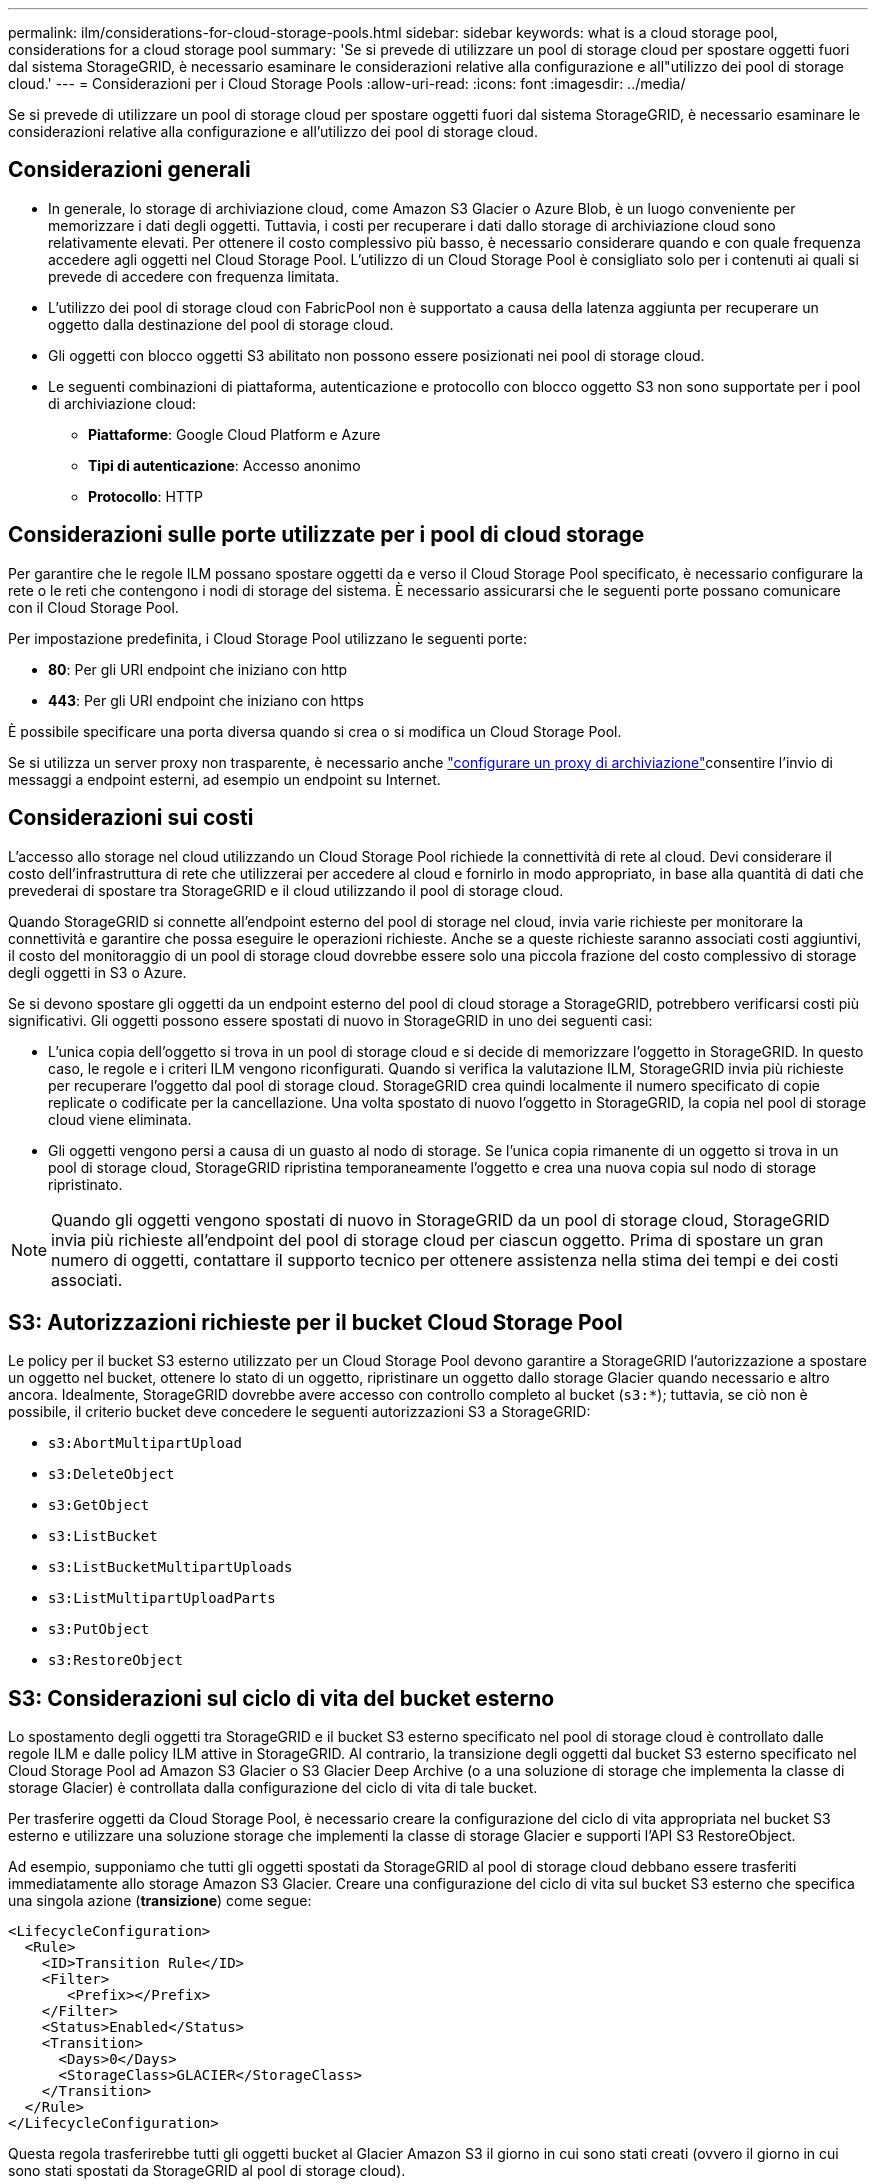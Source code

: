 ---
permalink: ilm/considerations-for-cloud-storage-pools.html 
sidebar: sidebar 
keywords: what is a cloud storage pool, considerations for a cloud storage pool 
summary: 'Se si prevede di utilizzare un pool di storage cloud per spostare oggetti fuori dal sistema StorageGRID, è necessario esaminare le considerazioni relative alla configurazione e all"utilizzo dei pool di storage cloud.' 
---
= Considerazioni per i Cloud Storage Pools
:allow-uri-read: 
:icons: font
:imagesdir: ../media/


[role="lead"]
Se si prevede di utilizzare un pool di storage cloud per spostare oggetti fuori dal sistema StorageGRID, è necessario esaminare le considerazioni relative alla configurazione e all'utilizzo dei pool di storage cloud.



== Considerazioni generali

* In generale, lo storage di archiviazione cloud, come Amazon S3 Glacier o Azure Blob, è un luogo conveniente per memorizzare i dati degli oggetti. Tuttavia, i costi per recuperare i dati dallo storage di archiviazione cloud sono relativamente elevati. Per ottenere il costo complessivo più basso, è necessario considerare quando e con quale frequenza accedere agli oggetti nel Cloud Storage Pool. L'utilizzo di un Cloud Storage Pool è consigliato solo per i contenuti ai quali si prevede di accedere con frequenza limitata.
* L'utilizzo dei pool di storage cloud con FabricPool non è supportato a causa della latenza aggiunta per recuperare un oggetto dalla destinazione del pool di storage cloud.
* Gli oggetti con blocco oggetti S3 abilitato non possono essere posizionati nei pool di storage cloud.
* Le seguenti combinazioni di piattaforma, autenticazione e protocollo con blocco oggetto S3 non sono supportate per i pool di archiviazione cloud:
+
** *Piattaforme*: Google Cloud Platform e Azure
** *Tipi di autenticazione*: Accesso anonimo
** *Protocollo*: HTTP






== Considerazioni sulle porte utilizzate per i pool di cloud storage

Per garantire che le regole ILM possano spostare oggetti da e verso il Cloud Storage Pool specificato, è necessario configurare la rete o le reti che contengono i nodi di storage del sistema. È necessario assicurarsi che le seguenti porte possano comunicare con il Cloud Storage Pool.

Per impostazione predefinita, i Cloud Storage Pool utilizzano le seguenti porte:

* *80*: Per gli URI endpoint che iniziano con http
* *443*: Per gli URI endpoint che iniziano con https


È possibile specificare una porta diversa quando si crea o si modifica un Cloud Storage Pool.

Se si utilizza un server proxy non trasparente, è necessario anche link:../admin/configuring-storage-proxy-settings.html["configurare un proxy di archiviazione"]consentire l'invio di messaggi a endpoint esterni, ad esempio un endpoint su Internet.



== Considerazioni sui costi

L'accesso allo storage nel cloud utilizzando un Cloud Storage Pool richiede la connettività di rete al cloud. Devi considerare il costo dell'infrastruttura di rete che utilizzerai per accedere al cloud e fornirlo in modo appropriato, in base alla quantità di dati che prevederai di spostare tra StorageGRID e il cloud utilizzando il pool di storage cloud.

Quando StorageGRID si connette all'endpoint esterno del pool di storage nel cloud, invia varie richieste per monitorare la connettività e garantire che possa eseguire le operazioni richieste. Anche se a queste richieste saranno associati costi aggiuntivi, il costo del monitoraggio di un pool di storage cloud dovrebbe essere solo una piccola frazione del costo complessivo di storage degli oggetti in S3 o Azure.

Se si devono spostare gli oggetti da un endpoint esterno del pool di cloud storage a StorageGRID, potrebbero verificarsi costi più significativi. Gli oggetti possono essere spostati di nuovo in StorageGRID in uno dei seguenti casi:

* L'unica copia dell'oggetto si trova in un pool di storage cloud e si decide di memorizzare l'oggetto in StorageGRID. In questo caso, le regole e i criteri ILM vengono riconfigurati. Quando si verifica la valutazione ILM, StorageGRID invia più richieste per recuperare l'oggetto dal pool di storage cloud. StorageGRID crea quindi localmente il numero specificato di copie replicate o codificate per la cancellazione. Una volta spostato di nuovo l'oggetto in StorageGRID, la copia nel pool di storage cloud viene eliminata.
* Gli oggetti vengono persi a causa di un guasto al nodo di storage. Se l'unica copia rimanente di un oggetto si trova in un pool di storage cloud, StorageGRID ripristina temporaneamente l'oggetto e crea una nuova copia sul nodo di storage ripristinato.



NOTE: Quando gli oggetti vengono spostati di nuovo in StorageGRID da un pool di storage cloud, StorageGRID invia più richieste all'endpoint del pool di storage cloud per ciascun oggetto. Prima di spostare un gran numero di oggetti, contattare il supporto tecnico per ottenere assistenza nella stima dei tempi e dei costi associati.



== S3: Autorizzazioni richieste per il bucket Cloud Storage Pool

Le policy per il bucket S3 esterno utilizzato per un Cloud Storage Pool devono garantire a StorageGRID l'autorizzazione a spostare un oggetto nel bucket, ottenere lo stato di un oggetto, ripristinare un oggetto dallo storage Glacier quando necessario e altro ancora. Idealmente, StorageGRID dovrebbe avere accesso con controllo completo al bucket (`s3:*`); tuttavia, se ciò non è possibile, il criterio bucket deve concedere le seguenti autorizzazioni S3 a StorageGRID:

* `s3:AbortMultipartUpload`
* `s3:DeleteObject`
* `s3:GetObject`
* `s3:ListBucket`
* `s3:ListBucketMultipartUploads`
* `s3:ListMultipartUploadParts`
* `s3:PutObject`
* `s3:RestoreObject`




== S3: Considerazioni sul ciclo di vita del bucket esterno

Lo spostamento degli oggetti tra StorageGRID e il bucket S3 esterno specificato nel pool di storage cloud è controllato dalle regole ILM e dalle policy ILM attive in StorageGRID. Al contrario, la transizione degli oggetti dal bucket S3 esterno specificato nel Cloud Storage Pool ad Amazon S3 Glacier o S3 Glacier Deep Archive (o a una soluzione di storage che implementa la classe di storage Glacier) è controllata dalla configurazione del ciclo di vita di tale bucket.

Per trasferire oggetti da Cloud Storage Pool, è necessario creare la configurazione del ciclo di vita appropriata nel bucket S3 esterno e utilizzare una soluzione storage che implementi la classe di storage Glacier e supporti l'API S3 RestoreObject.

Ad esempio, supponiamo che tutti gli oggetti spostati da StorageGRID al pool di storage cloud debbano essere trasferiti immediatamente allo storage Amazon S3 Glacier. Creare una configurazione del ciclo di vita sul bucket S3 esterno che specifica una singola azione (*transizione*) come segue:

[listing]
----
<LifecycleConfiguration>
  <Rule>
    <ID>Transition Rule</ID>
    <Filter>
       <Prefix></Prefix>
    </Filter>
    <Status>Enabled</Status>
    <Transition>
      <Days>0</Days>
      <StorageClass>GLACIER</StorageClass>
    </Transition>
  </Rule>
</LifecycleConfiguration>
----
Questa regola trasferirebbe tutti gli oggetti bucket al Glacier Amazon S3 il giorno in cui sono stati creati (ovvero il giorno in cui sono stati spostati da StorageGRID al pool di storage cloud).


CAUTION: Quando si configura il ciclo di vita del bucket esterno, non utilizzare mai le azioni *Expiration* per definire quando gli oggetti scadono. Le azioni di scadenza fanno sì che il sistema di storage esterno elimini gli oggetti scaduti. Se in seguito si tenta di accedere a un oggetto scaduto da StorageGRID, l'oggetto eliminato non viene trovato.

Per trasferire oggetti in Cloud Storage Pool in S3 Glacier Deep Archive (invece di su Amazon S3 Glacier), specificare `<StorageClass>DEEP_ARCHIVE</StorageClass>` nel ciclo di vita del bucket. Tuttavia, tieni presente che non puoi utilizzare il `Expedited` livello per ripristinare gli oggetti da S3 Glacier Deep Archive.



== Azure: Considerazioni per il Tier di accesso

Quando si configura un account di storage Azure, è possibile impostare il Tier di accesso predefinito su Hot o Cool. Quando si crea un account storage da utilizzare con un Cloud Storage Pool, è necessario utilizzare l'hot Tier come Tier predefinito. Anche se StorageGRID imposta immediatamente il Tier per l'archiviazione quando sposta gli oggetti nel pool di storage cloud, l'utilizzo dell'impostazione predefinita di Hot garantisce che non venga addebitata una tariffa per l'eliminazione anticipata degli oggetti rimossi dal Tier Cool prima del minimo di 30 giorni.



== Azure: Gestione del ciclo di vita non supportata

Non utilizzare la gestione del ciclo di vita dello storage Azure Blob per il container utilizzato con un Cloud Storage Pool. Le operazioni del ciclo di vita potrebbero interferire con le operazioni del Cloud Storage Pool.

.Informazioni correlate
link:creating-cloud-storage-pool.html["Creare un pool di storage cloud"]
